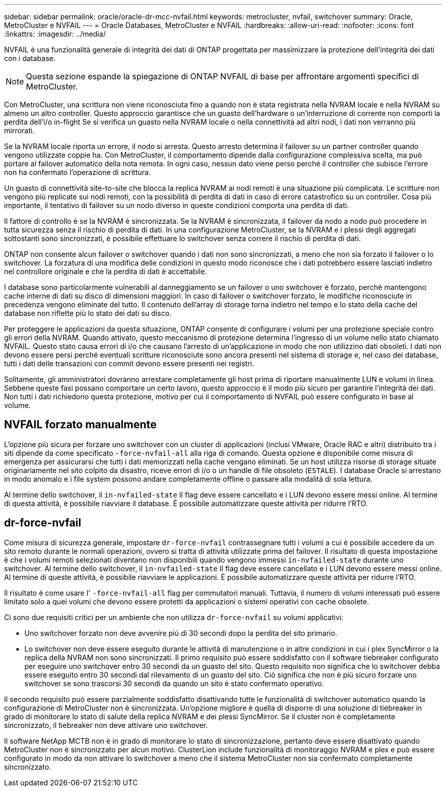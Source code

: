 ---
sidebar: sidebar 
permalink: oracle/oracle-dr-mcc-nvfail.html 
keywords: metrocluster, nvfail, switchover 
summary: Oracle, MetroCluster e NVFAIL 
---
= Oracle Databases, MetroCluster e NVFAIL
:hardbreaks:
:allow-uri-read: 
:nofooter: 
:icons: font
:linkattrs: 
:imagesdir: ../media/


[role="lead"]
NVFAIL è una funzionalità generale di integrità dei dati di ONTAP progettata per massimizzare la protezione dell'integrità dei dati con i database.


NOTE: Questa sezione espande la spiegazione di ONTAP NVFAIL di base per affrontare argomenti specifici di MetroCluster.

Con MetroCluster, una scrittura non viene riconosciuta fino a quando non è stata registrata nella NVRAM locale e nella NVRAM su almeno un altro controller. Questo approccio garantisce che un guasto dell'hardware o un'interruzione di corrente non comporti la perdita dell'i/o in-flight Se si verifica un guasto nella NVRAM locale o nella connettività ad altri nodi, i dati non verranno più mirrorati.

Se la NVRAM locale riporta un errore, il nodo si arresta. Questo arresto determina il failover su un partner controller quando vengono utilizzate coppie ha. Con MetroCluster, il comportamento dipende dalla configurazione complessiva scelta, ma può portare al failover automatico della nota remota. In ogni caso, nessun dato viene perso perché il controller che subisce l'errore non ha confermato l'operazione di scrittura.

Un guasto di connettività site-to-site che blocca la replica NVRAM ai nodi remoti è una situazione più complicata. Le scritture non vengono più replicate sui nodi remoti, con la possibilità di perdita di dati in caso di errore catastrofico su un controller. Cosa più importante, il tentativo di failover su un nodo diverso in queste condizioni comporta una perdita di dati.

Il fattore di controllo è se la NVRAM è sincronizzata. Se la NVRAM è sincronizzata, il failover da nodo a nodo può procedere in tutta sicurezza senza il rischio di perdita di dati. In una configurazione MetroCluster, se la NVRAM e i plessi degli aggregati sottostanti sono sincronizzati, è possibile effettuare lo switchover senza correre il rischio di perdita di dati.

ONTAP non consente alcun failover o switchover quando i dati non sono sincronizzati, a meno che non sia forzato il failover o lo switchover. La forzatura di una modifica delle condizioni in questo modo riconosce che i dati potrebbero essere lasciati indietro nel controllore originale e che la perdita di dati è accettabile.

I database sono particolarmente vulnerabili al danneggiamento se un failover o uno switchover è forzato, perché mantengono cache interne di dati su disco di dimensioni maggiori. In caso di failover o switchover forzato, le modifiche riconosciute in precedenza vengono eliminate del tutto. Il contenuto dell'array di storage torna indietro nel tempo e lo stato della cache del database non riflette più lo stato dei dati su disco.

Per proteggere le applicazioni da questa situazione, ONTAP consente di configurare i volumi per una protezione speciale contro gli errori della NVRAM. Quando attivato, questo meccanismo di protezione determina l'ingresso di un volume nello stato chiamato NVFAIL. Questo stato causa errori di i/o che causano l'arresto di un'applicazione in modo che non utilizzino dati obsoleti. I dati non devono essere persi perché eventuali scritture riconosciute sono ancora presenti nel sistema di storage e, nel caso dei database, tutti i dati delle transazioni con commit devono essere presenti nei registri.

Solitamente, gli amministratori dovranno arrestare completamente gli host prima di riportare manualmente LUN e volumi in linea. Sebbene queste fasi possano comportare un certo lavoro, questo approccio è il modo più sicuro per garantire l'integrità dei dati. Non tutti i dati richiedono questa protezione, motivo per cui il comportamento di NVFAIL può essere configurato in base al volume.



== NVFAIL forzato manualmente

L'opzione più sicura per forzare uno switchover con un cluster di applicazioni (inclusi VMware, Oracle RAC e altri) distribuito tra i siti dipende da come specificato `-force-nvfail-all` alla riga di comando. Questa opzione è disponibile come misura di emergenza per assicurarsi che tutti i dati memorizzati nella cache vengano eliminati. Se un host utilizza risorse di storage situate originariamente nel sito colpito da disastro, riceve errori di i/o o un handle di file obsoleto (`ESTALE`). I database Oracle si arrestano in modo anomalo e i file system possono andare completamente offline o passare alla modalità di sola lettura.

Al termine dello switchover, il `in-nvfailed-state` Il flag deve essere cancellato e i LUN devono essere messi online. Al termine di questa attività, è possibile riavviare il database. È possibile automatizzare queste attività per ridurre l'RTO.



== dr-force-nvfail

Come misura di sicurezza generale, impostare `dr-force-nvfail` contrassegnare tutti i volumi a cui è possibile accedere da un sito remoto durante le normali operazioni, ovvero si tratta di attività utilizzate prima del failover. Il risultato di questa impostazione è che i volumi remoti selezionati diventano non disponibili quando vengono immessi `in-nvfailed-state` durante uno switchover. Al termine dello switchover, il `in-nvfailed-state` Il flag deve essere cancellato e i LUN devono essere messi online. Al termine di queste attività, è possibile riavviare le applicazioni. È possibile automatizzare queste attività per ridurre l'RTO.

Il risultato è come usare l' `-force-nvfail-all` flag per commutatori manuali. Tuttavia, il numero di volumi interessati può essere limitato solo a quei volumi che devono essere protetti da applicazioni o sistemi operativi con cache obsolete.

Ci sono due requisiti critici per un ambiente che non utilizza `dr-force-nvfail` su volumi applicativi:

* Uno switchover forzato non deve avvenire più di 30 secondi dopo la perdita del sito primario.
* Lo switchover non deve essere eseguito durante le attività di manutenzione o in altre condizioni in cui i plex SyncMirror o la replica della NVRAM non sono sincronizzati. Il primo requisito può essere soddisfatto con il software tiebreaker configurato per eseguire uno switchover entro 30 secondi da un guasto del sito. Questo requisito non significa che lo switchover debba essere eseguito entro 30 secondi dal rilevamento di un guasto del sito. Ciò significa che non è più sicuro forzare uno switchover se sono trascorsi 30 secondi da quando un sito è stato confermato operativo.


Il secondo requisito può essere parzialmente soddisfatto disattivando tutte le funzionalità di switchover automatico quando la configurazione di MetroCluster non è sincronizzata. Un'opzione migliore è quella di disporre di una soluzione di tiebreaker in grado di monitorare lo stato di salute della replica NVRAM e dei plessi SyncMirror. Se il cluster non è completamente sincronizzato, il tiebreaker non deve attivare uno switchover.

Il software NetApp MCTB non è in grado di monitorare lo stato di sincronizzazione, pertanto deve essere disattivato quando MetroCluster non è sincronizzato per alcun motivo. ClusterLion include funzionalità di monitoraggio NVRAM e plex e può essere configurato in modo da non attivare lo switchover a meno che il sistema MetroCluster non sia confermato completamente sincronizzato.
